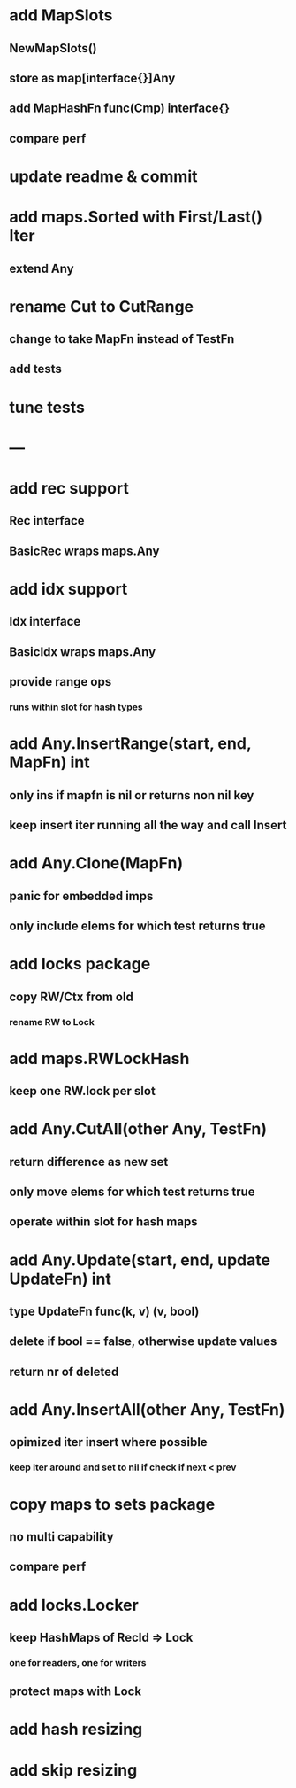 * add MapSlots
** NewMapSlots()
** store as map[interface{}]Any
** add MapHashFn func(Cmp) interface{}
** compare perf

* update readme & commit

* add maps.Sorted with First/Last() Iter
** extend Any

* rename Cut to CutRange
** change to take MapFn instead of TestFn
** add tests

* tune tests

* ---

* add rec support
** Rec interface
** BasicRec wraps maps.Any

* add idx support
** Idx interface
** BasicIdx wraps maps.Any
** provide range ops
*** runs within slot for hash types


* add Any.InsertRange(start, end, MapFn) int
** only ins if mapfn is nil or returns non nil key
** keep insert iter running all the way and call Insert

* add Any.Clone(MapFn)
** panic for embedded imps
** only include elems for which test returns true


* add locks package
** copy RW/Ctx from old
*** rename RW to Lock

* add maps.RWLockHash
** keep one RW.lock per slot

* add Any.CutAll(other Any, TestFn)
** return difference as new set
** only move elems for which test returns true
** operate within slot for hash maps

* add Any.Update(start, end, update UpdateFn) int
** type UpdateFn func(k, v) (v, bool)
** delete if bool == false, otherwise update values
** return nr of deleted

* add Any.InsertAll(other Any, TestFn)
** opimized iter insert where possible
*** keep iter around and set to nil if check if next < prev

* copy maps to sets package
** no multi capability
** compare perf
* add locks.Locker
** keep HashMaps of RecId => Lock
*** one for readers, one for writers
** protect maps with Lock 
* add hash resizing
* add skip resizing
